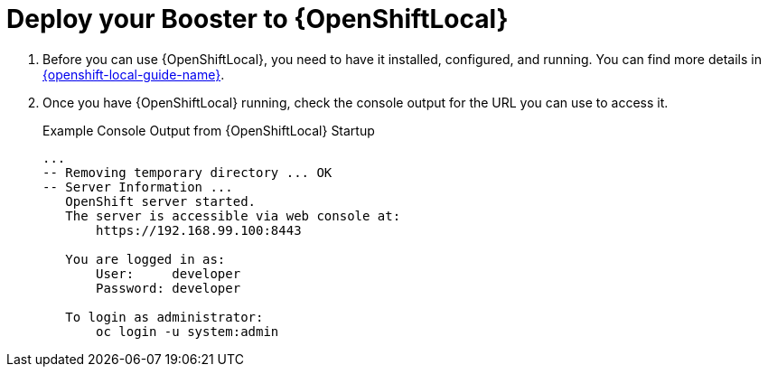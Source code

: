 = Deploy your Booster to {OpenShiftLocal}

. Before you can use {OpenShiftLocal}, you need to have it installed, configured, and running. You can find more details in link:{link-openshift-local-guide}[{openshift-local-guide-name}].

. Once you have {OpenShiftLocal} running, check the console output for the URL you can use to access it.
+
.Example Console Output from {OpenShiftLocal} Startup
[source,bash,options="nowrap",subs="attributes+"]
----
...
-- Removing temporary directory ... OK
-- Server Information ...
   OpenShift server started.
   The server is accessible via web console at:
       https://192.168.99.100:8443

   You are logged in as:
       User:     developer
       Password: developer

   To login as administrator:
       oc login -u system:admin
----

